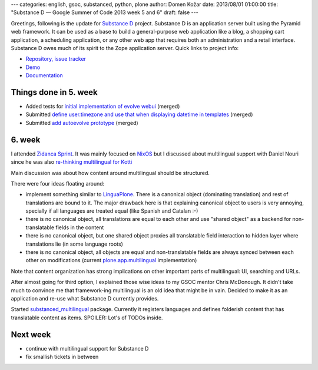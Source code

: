 ---
categories: english, gsoc, substanced, python, plone
author: Domen Kožar
date: 2013/08/01 01:00:00
title: "Substance D — Google Summer of Code 2013 week 5 and 6"
draft: false
---


Greetings, following is the update for `Substance D <http://substanced.readthedocs.org/en/latest/>`_ project.
Substance D is an application server built using the Pyramid web framework. It can be used as a base to build
a general-purpose web application like a blog, a shopping cart application, a scheduling application, or any
other web app that requires both an administration and a retail interface. Substance D owes much of its spirit
to the Zope application server. Quick links to project info: 


* `Repository, issue tracker <http://github.com/Pylons/substanced>`_
* `Demo <http://substanced.repoze.org/>`_
* `Documentation <http://substanced.readthedocs.org/en/latest/>`_


Things done in 5. week
----------------------

- Added tests for `initial implementation of evolve webui <https://github.com/Pylons/substanced/pull/86>`_ (merged)

- Submitted `define user.timezone and use that when displaying datetime in templates <https://github.com/Pylons/substanced/issues/92>`_ (merged)

- Submitted `add autoevolve prototype <https://github.com/Pylons/substanced/pull/89>`_ (merged) 

6. week
-------

I attended `Zidanca Sprint <http://www.coactivate.org/projects/zidanca-sprint-2013/project-home>`_.
It was mainly focused on `NixOS <http://nixos.org/>`_ but I discussed about multilingual support with
Daniel Nouri since he was also `re-thinking multilingual for Kotti <http://danielnouri.org/notes/2013/07/31/kotti-zidanca-sprint-report>`_
 
Main discussion was about how content around multilingual should be structured.

There were four ideas floating around:

- implement something similar to `LinguaPlone <http://plone.org/products/linguaplone>`_.
  There is a canonical object (dominating translation) and rest of translations are bound to it.
  The major drawback here is that explaining canonical object to users is very annoying, specially
  if all languages are treated equal (like Spanish and Catalan :-)

- there is no canonical object, all translations are equal to each other and use "shared object" as
  a backend for non-translatable fields in the content

- there is no canonical object, but one shared object proxies all translatable field interaction to
  hidden layer where translations lie (in some language roots)

- there is no canonical object, all objects are equal and non-translatable fields are always synced
  between each other on modifications (current 
  `plone.app.multilingual <https://github.com/plone/plone.app.multilingual>`_ implementation)

Note that content organization has strong implications on other important parts of multilingual: UI, searching and URLs.

After almost going for third option, I explained those wise ideas to my GSOC mentor Chris McDonough. It didn't
take much to convince me that framework-ing multilingual is an old idea that might be in vain. Decided to
make it as an application and re-use what Substance D currently provides.

Started `substanced_multilingual <https://github.com/iElectric/substanced_multilingual>`_ package. Currently
it registers languages and defines folderish content that has translatable content as items.
SPOILER: Lot's of TODOs inside.


Next week
---------

- continue with multilingual support for Substance D
- fix smallish tickets in between
